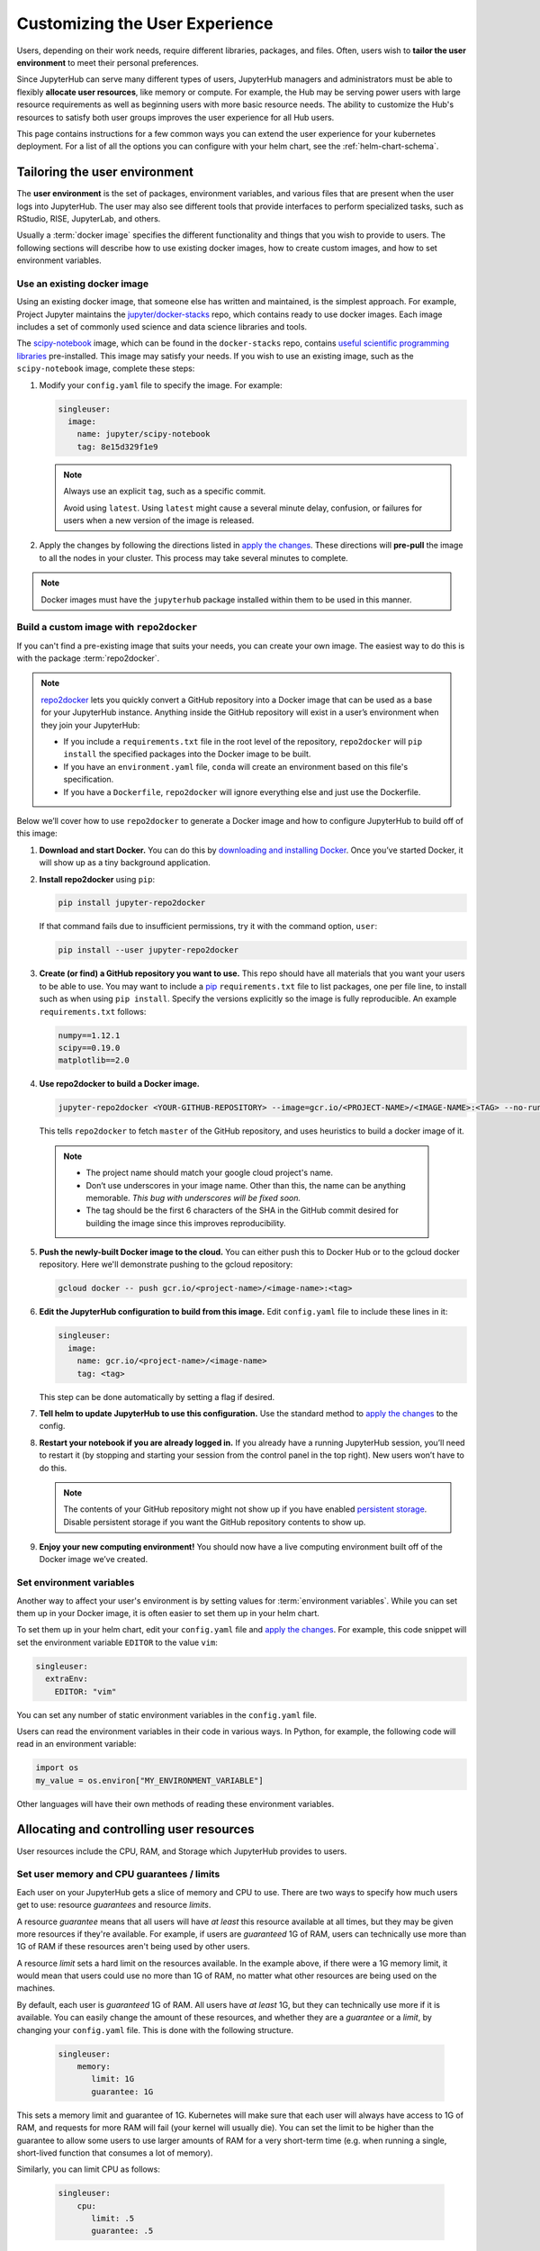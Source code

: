 .. _user_experience:

Customizing the User Experience
===============================

Users, depending on their work needs, require different libraries, packages,
and files. Often, users wish to **tailor the user environment** to meet
their personal preferences.

Since JupyterHub can serve many different types of users, JupyterHub managers
and administrators must be able to flexibly **allocate user resources**, like
memory or compute. For example, the Hub may be serving power users with large
resource requirements as well as beginning users with more basic resource
needs. The ability to customize the Hub's resources to satisfy both user
groups improves the user experience for all Hub users.

This page contains instructions for a few common ways you can extend the
user experience for your kubernetes deployment. For a list of all the
options you can configure with your helm chart, see the :ref:`helm-chart-schema`.

Tailoring the user environment
------------------------------

The **user environment** is the set of packages, environment variables, and
various files that are present when the user logs into JupyterHub. The user may
also see different tools that provide interfaces to perform specialized tasks,
such as RStudio, RISE, JupyterLab, and others.

Usually a :term:`docker image` specifies the different functionality and
things that you wish to provide to users. The following sections will describe
how to use existing docker images, how to create custom images, and how to set
environment variables.

Use an existing docker image
~~~~~~~~~~~~~~~~~~~~~~~~~~~~

Using an existing docker image, that someone else has written and maintained,
is the simplest approach. For example, Project Jupyter maintains the
`jupyter/docker-stacks <https://github.com/jupyter/docker-stacks/>`_ repo,
which contains ready to use docker images. Each image includes a set of
commonly used science and data science libraries and tools.

The `scipy-notebook <https://hub.docker.com/r/jupyter/scipy-notebook/>`_
image, which can be found in the ``docker-stacks`` repo, contains
`useful scientific programming libraries
<https://github.com/jupyter/docker-stacks/tree/master/scipy-notebook>`_
pre-installed. This image may satisfy your needs. If you wish to use an
existing image, such as the ``scipy-notebook`` image, complete these steps:

1. Modify your ``config.yaml`` file to specify the image. For example:

   .. code-block:: yaml

       singleuser:
         image:
           name: jupyter/scipy-notebook
           tag: 8e15d329f1e9

   .. note::

      Always use an explicit ``tag``, such as a specific commit.

      Avoid using ``latest``. Using ``latest`` might cause a several minute
      delay, confusion, or failures for users when a new version of the image
      is released.

2. Apply the changes by following the directions listed in
   `apply the changes`_. These directions will **pre-pull** the image to all
   the nodes in your cluster. This process may take several minutes to
   complete.

.. note::

  Docker images must have the ``jupyterhub`` package installed within them to
  be used in this manner.

Build a custom image with ``repo2docker``
~~~~~~~~~~~~~~~~~~~~~~~~~~~~~~~~~~~~~~~~~

If you can't find a pre-existing image that suits your needs, you can
create your own image. The easiest way to do this is with the package
:term:`repo2docker`.

.. note::

   `repo2docker <https://github.com/jupyter/repo2docker>`_ lets you quickly
   convert a GitHub repository into a Docker image that can be used as a base
   for your JupyterHub instance. Anything inside the GitHub repository
   will exist in a user’s environment when they join your JupyterHub:

   - If you include a ``requirements.txt`` file in the root level of the
     repository, ``repo2docker`` will ``pip install`` the specified packages
     into the Docker image to be built.
   - If you have an ``environment.yaml`` file, ``conda`` will create an
     environment based on this file's specification.
   - If you have a ``Dockerfile``, ``repo2docker`` will ignore everything
     else and just use the Dockerfile.

Below we’ll cover how to use ``repo2docker`` to generate a Docker image and
how to configure JupyterHub to build off of this image:

1. **Download and start Docker.** You can do this by
   `downloading and installing Docker`_. Once you’ve started Docker,
   it will show up as a tiny background application.

2. **Install repo2docker** using ``pip``:

   .. code:: bash

      pip install jupyter-repo2docker

   If that command fails due to insufficient permissions, try it with the
   command option, ``user``:

   .. code:: bash

      pip install --user jupyter-repo2docker


3. **Create (or find) a GitHub repository you want to use.** This repo should
   have all materials that you want your users to be able to use. You may want
   to include a `pip`_ ``requirements.txt`` file to list packages, one per
   file line, to install such as when using ``pip install``. Specify the
   versions explicitly so the image is fully reproducible. An example
   ``requirements.txt`` follows:

   .. code-block:: bash

      numpy==1.12.1
      scipy==0.19.0
      matplotlib==2.0

4. **Use repo2docker to build a Docker image.**

   .. code-block:: bash

      jupyter-repo2docker <YOUR-GITHUB-REPOSITORY> --image=gcr.io/<PROJECT-NAME>/<IMAGE-NAME>:<TAG> --no-run

   This tells ``repo2docker`` to fetch ``master`` of the GitHub repository,
   and uses heuristics to build a docker image of it.

  .. note::

     - The project name should match your google cloud project's name.
     - Don’t use underscores in your image name. Other than this, the name can
       be anything memorable. *This bug with underscores will be fixed soon.*
     - The tag should be the first 6 characters of the SHA in the GitHub
       commit desired for building the image since this improves
       reproducibility.

5. **Push the newly-built Docker image to the cloud.** You can either push
   this to Docker Hub or to the gcloud docker repository. Here we'll
   demonstrate pushing to the gcloud repository:

   .. code-block:: bash

      gcloud docker -- push gcr.io/<project-name>/<image-name>:<tag>

6. **Edit the JupyterHub configuration to build from this image.**
   Edit ``config.yaml`` file to include these lines in it:

   .. code-block:: bash

      singleuser:
        image:
          name: gcr.io/<project-name>/<image-name>
          tag: <tag>

   This step can be done automatically by setting a flag if desired.

7. **Tell helm to update JupyterHub to use this configuration.** Use the
   standard method to `apply the changes`_ to the config.

8. **Restart your notebook if you are already logged in.** If you already have
   a running JupyterHub session, you’ll need to restart it (by stopping and
   starting your session from the control panel in the top right). New users
   won’t have to do this.

   .. note::

      The contents of your GitHub repository might not show up if you have
      enabled `persistent storage <user_storage>`_. Disable persistent storage
      if you want the
      GitHub repository contents to show up.

9. **Enjoy your new computing environment!** You should now have a live
   computing environment built off of the Docker image we’ve created.

Set environment variables
~~~~~~~~~~~~~~~~~~~~~~~~~

Another way to affect your user's environment is by setting values for
:term:`environment variables`. While you can set them up in your Docker image,
it is often easier to set them up in your helm chart.

To set them up in your helm chart, edit your ``config.yaml`` file
and `apply the changes`_. For example, this code snippet will set the
environment variable ``EDITOR`` to the value ``vim``:

.. code-block:: yaml

   singleuser:
     extraEnv:
       EDITOR: "vim"

You can set any number of static environment variables in the ``config.yaml``
file.

Users can read the environment variables in their code in various ways. In
Python, for example, the following code will read in an environment variable:

.. code-block:: python

   import os
   my_value = os.environ["MY_ENVIRONMENT_VARIABLE"]

Other languages will have their own methods of reading these environment
variables.


Allocating and controlling user resources
-----------------------------------------

User resources include the CPU, RAM, and Storage which JupyterHub provides to
users.

Set user memory and CPU guarantees / limits
~~~~~~~~~~~~~~~~~~~~~~~~~~~~~~~~~~~~~~~~~~~

Each user on your JupyterHub gets a slice of memory and CPU to use. There are
two ways to specify how much users get to use: resource *guarantees* and
resource *limits*.

A resource *guarantee* means that all users will have *at least* this resource
available at all times, but they may be given more resources if they're
available. For example, if users are *guaranteed* 1G of RAM, users can
technically use more than 1G of RAM if these resources aren't being used by
other users.

A resource *limit* sets a hard limit on the resources available. In the example
above, if there were a 1G memory limit, it would mean that users could use
no more than 1G of RAM, no matter what other resources are being used on the
machines.

By default, each user is *guaranteed* 1G of RAM. All users have *at least* 1G,
but they can technically use more if it is available. You can easily change the
amount of these resources, and whether they are a *guarantee* or a *limit*, by
changing your ``config.yaml`` file. This is done with the following structure.

    .. code-block:: yaml

       singleuser:
           memory:
              limit: 1G
              guarantee: 1G

This sets a memory limit and guarantee of 1G. Kubernetes will make sure that
each user will always have access to 1G of RAM, and requests for more RAM will
fail (your kernel will usually die). You can set the limit to be higher than
the guarantee to allow some users to use larger amounts of RAM for
a very short-term time (e.g. when running a single, short-lived function that
consumes a lot of memory).

Similarly, you can limit CPU as follows:

    .. code-block:: yaml

       singleuser:
           cpu:
              limit: .5
              guarantee: .5

This would limit your users to a maximum of .5 of a CPU (so 1/2 of a CPU core), as well as guarantee them that same amount.

.. note::

   Remember to `apply the changes`_ after changing your ``config.yaml`` file!

.. _user_storage:

Allocate user storage
~~~~~~~~~~~~~~~~~~~~~

By default, each user receives their own, 10Gi disk for storage when they log
in to JupyterHub. This storage can be turned off or changed as described in
these sections.

Turn off per-user persistent storage
^^^^^^^^^^^^^^^^^^^^^^^^^^^^^^^^^^^^

If you do not wish for users to have any persistent storage, it can be
turned off. Edit the ``config.yaml`` file and set the storage type to
``none``:

   .. code-block:: yaml

      singleuser:
        storage:
          type: none

Next `apply the changes`_.

After the changes are applied, new users will no longer be allocated a
persistent ``$HOME`` directory. Any currently running users will still have
access to their storage until their server is restarted.

Change per-user persistent storage size
^^^^^^^^^^^^^^^^^^^^^^^^^^^^^^^^^^^^^^^

By default, storage for user home directories are sized to 10Gi each. To
increase or decrease this value, edit the ``config.yaml`` file:

.. code-block:: yaml

   singleuser:
      storage:
        capacity: 5Gi

This example will make all **new** user's home directories be 5Gi each,
instead of the default 10Gi.

.. important::

   The disks of "logged in" users will not change or be decreased in
   this example.


Advanced topic: Pre-populating user's ``$HOME`` directory with notebooks
------------------------------------------------------------------------

By default, the contents of ``$HOME`` in the docker image are hidden by
the contents of the per-user persistent volume. If you want to, you can
execute a command before the notebook starts each time and copy the files
you want from your image to the user's home directory.

If you were using the repo2docker method of building an image and wanted
your git repo copied on first use to the user's home directory, you can
use the following in your ``config.yaml`` file:

   .. code-block:: bash

      singleuser:
        lifecycleHooks:
          postStart:
            exec:
              command: ["/bin/sh", "-c", "test -f $HOME/.copied || cp -Rf /srv/app/src/. $HOME/; touch $HOME/.copied"]


Note that this will only copy the contents of the directory to ``$HOME``
*once* - the first time the user logs in. Further updates will not be
reflected. *There is work in progress for improving this behavior.*


.. _apply the changes: extending-jupyterhub.html#apply-config-changes
.. _downloading and installing Docker: https://store.docker.com/search?offering=community&platform=desktop%2Cserver&q=&type=edition
.. _pip: https://pip.readthedocs.io/en/latest/user_guide/#requirements-files

